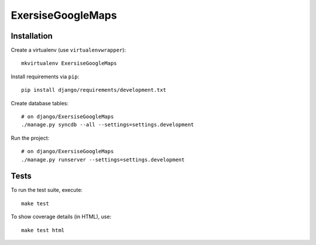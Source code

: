 ExersiseGoogleMaps
==========================

Installation
------------

Create a virtualenv (use ``virtualenvwrapper``): ::

    mkvirtualenv ExersiseGoogleMaps


Install requirements via ``pip``: ::

    pip install django/requirements/development.txt


Create database tables: ::

    # on django/ExersiseGoogleMaps
    ./manage.py syncdb --all --settings=settings.development


Run the project: ::

    # on django/ExersiseGoogleMaps
    ./manage.py runserver --settings=settings.development


Tests
-----

To run the test suite, execute: ::

    make test


To show coverage details (in HTML), use: ::

    make test html